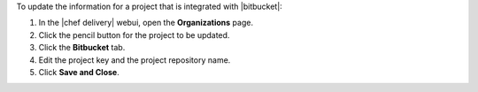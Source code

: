 .. The contents of this file may be included in multiple topics (using the includes directive).
.. The contents of this file should be modified in a way that preserves its ability to appear in multiple topics.


To update the information for a project that is integrated with |bitbucket|:

#. In the |chef delivery| webui, open the **Organizations** page.
#. Click the pencil button for the project to be updated.
#. Click the **Bitbucket** tab.
#. Edit the project key and the project repository name.
#. Click **Save and Close**.

